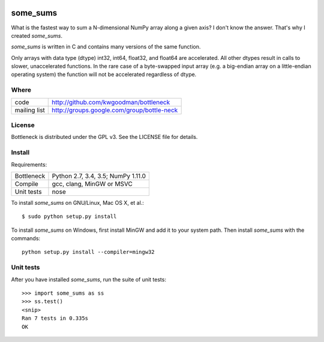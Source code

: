.. image:: https://travis-ci.org/kwgoodman/some_sums.svg?branch=master
    :target: https://travis-ci.org/kwgoodman/some_sums
=========
some_sums
=========

What is the fastest way to sum a N-dimensional NumPy array along a given
axis? I don't know the answer. That's why I created `some_sums`.

`some_sums` is written in C and contains many versions of the same function.

Only arrays with data type (dtype) int32, int64, float32, and float64 are
accelerated. All other dtypes result in calls to slower, unaccelerated
functions. In the rare case of a byte-swapped input array (e.g. a big-endian
array on a little-endian operating system) the function will not be
accelerated regardless of dtype.

Where
=====

===================   ========================================================
 code                 http://github.com/kwgoodman/bottleneck
 mailing list         http://groups.google.com/group/bottle-neck
===================   ========================================================

License
=======

Bottleneck is distributed under the GPL v3. See the LICENSE file for details.

Install
=======

Requirements:

======================== ====================================================
Bottleneck               Python 2.7, 3.4, 3.5; NumPy 1.11.0
Compile                  gcc, clang, MinGW or MSVC
Unit tests               nose
======================== ====================================================

To install `some_sums` on GNU/Linux, Mac OS X, et al.::

    $ sudo python setup.py install

To install `some_sums` on Windows, first install MinGW and add it to your
system path. Then install `some_sums` with the commands::

    python setup.py install --compiler=mingw32

Unit tests
==========

After you have installed `some_sums`, run the suite of unit tests::

    >>> import some_sums as ss
    >>> ss.test()
    <snip>
    Ran 7 tests in 0.335s
    OK
